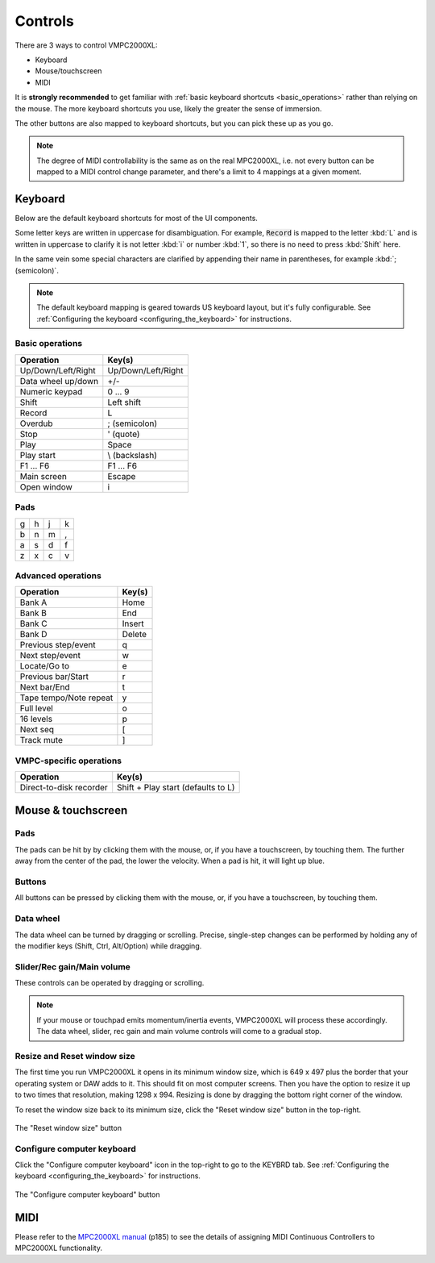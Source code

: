 Controls
========

There are 3 ways to control VMPC2000XL:

* Keyboard
* Mouse/touchscreen
* MIDI

It is **strongly recommended** to get familiar with :ref:`basic keyboard shortcuts <basic_operations>` rather than relying on the mouse. The more keyboard shortcuts you use, likely the greater the sense of immersion.

The other buttons are also mapped to keyboard shortcuts, but you can pick these up as you go.

.. note::

  The degree of MIDI controllability is the same as on the real MPC2000XL, i.e. not every button can be mapped to a MIDI control change parameter, and there's a limit to 4 mappings at a given moment.

Keyboard
--------

Below are the default keyboard shortcuts for most of the UI components.

Some letter keys are written in uppercase for disambiguation. For example, :code:`Record` is mapped to the letter :kbd:`L` and is written in uppercase to clarify it is not letter :kbd:`i` or number :kbd:`1`, so there is no need to press :kbd:`Shift` here.

In the same vein some special characters are clarified by appending their name in parentheses, for example :kbd:`; (semicolon)`.

.. note::

  The default keyboard mapping is geared towards US keyboard layout, but it's fully configurable. See :ref:`Configuring the keyboard <configuring_the_keyboard>` for instructions.

.. _basic_operations:

Basic operations
++++++++++++++++

================== ==================
Operation          Key(s)
================== ==================
Up/Down/Left/Right Up/Down/Left/Right
Data wheel up/down +/-
Numeric keypad     0 ... 9
Shift              Left shift
Record             L
Overdub            ; (semicolon)
Stop               ' (quote)
Play               Space
Play start         \\ (backslash)
F1 ... F6          F1 ... F6
Main screen        Escape
Open window        i
================== ==================

Pads
++++

+-+-+-+-+
|g|h|j|k|
+-+-+-+-+
|b|n|m|,|
+-+-+-+-+
|a|s|d|f|
+-+-+-+-+
|z|x|c|v|
+-+-+-+-+

Advanced operations
+++++++++++++++++++

====================== ======
Operation              Key(s)
====================== ======
Bank A                 Home
Bank B                 End
Bank C                 Insert
Bank D                 Delete
Previous step/event    q
Next step/event        w
Locate/Go to           e
Previous bar/Start     r
Next bar/End           t
Tape tempo/Note repeat y
Full level             o
16 levels              p
Next seq               [
Track mute             ]
====================== ======

VMPC-specific operations
++++++++++++++++++++++++

======================= ==================================
Operation               Key(s)
======================= ==================================
Direct-to-disk recorder Shift + Play start (defaults to L)
======================= ==================================

Mouse & touchscreen
-------------------

Pads
++++
The pads can be hit by by clicking them with the mouse, or, if you have a touchscreen, by touching them. The further away from the center of the pad, the lower the velocity. When a pad is hit, it will light up blue.

Buttons
+++++++
All buttons can be pressed by clicking them with the mouse, or, if you have a touchscreen, by touching them.

Data wheel
++++++++++
The data wheel can be turned by dragging or scrolling. Precise, single-step changes can be performed by holding any of the modifier keys (Shift, Ctrl, Alt/Option) while dragging.

Slider/Rec gain/Main volume
+++++++++++++++++++++++++++
These controls can be operated by dragging or scrolling.

.. note::

  If your mouse or touchpad emits momentum/inertia events, VMPC2000XL will process these accordingly. The data wheel, slider, rec gain and main volume controls will come to a gradual stop.

Resize and Reset window size
++++++++++++++++++++++++++++
The first time you run VMPC2000XL it opens in its minimum window size, which is 649 x 497 plus the border that your operating system or DAW adds to it. This should fit on most computer screens. Then you have the option to resize it up to two times that resolution, making 1298 x 994. Resizing is done by dragging the bottom right corner of the window.

To reset the window size back to its minimum size, click the "Reset window size" button in the top-right.

.. figure:: images/controls/reset-window-size.png
   :width: 50 px
   :align: center

   The "Reset window size" button

Configure computer keyboard
+++++++++++++++++++++++++++
Click the "Configure computer keyboard" icon in the top-right to go to the KEYBRD tab. See :ref:`Configuring the keyboard <configuring_the_keyboard>` for instructions.

.. figure:: images/controls/configure-computer-keyboard.png
   :width: 100 px
   :align: center

   The "Configure computer keyboard" button

MIDI
----
Please refer to the `MPC2000XL manual <https://www.platinumaudiolab.com/free_stuff/manuals/Akai/akai_mpc2000xl_manual.pdf>`_ (p185) to see the details of assigning MIDI Continuous Controllers to MPC2000XL functionality.

